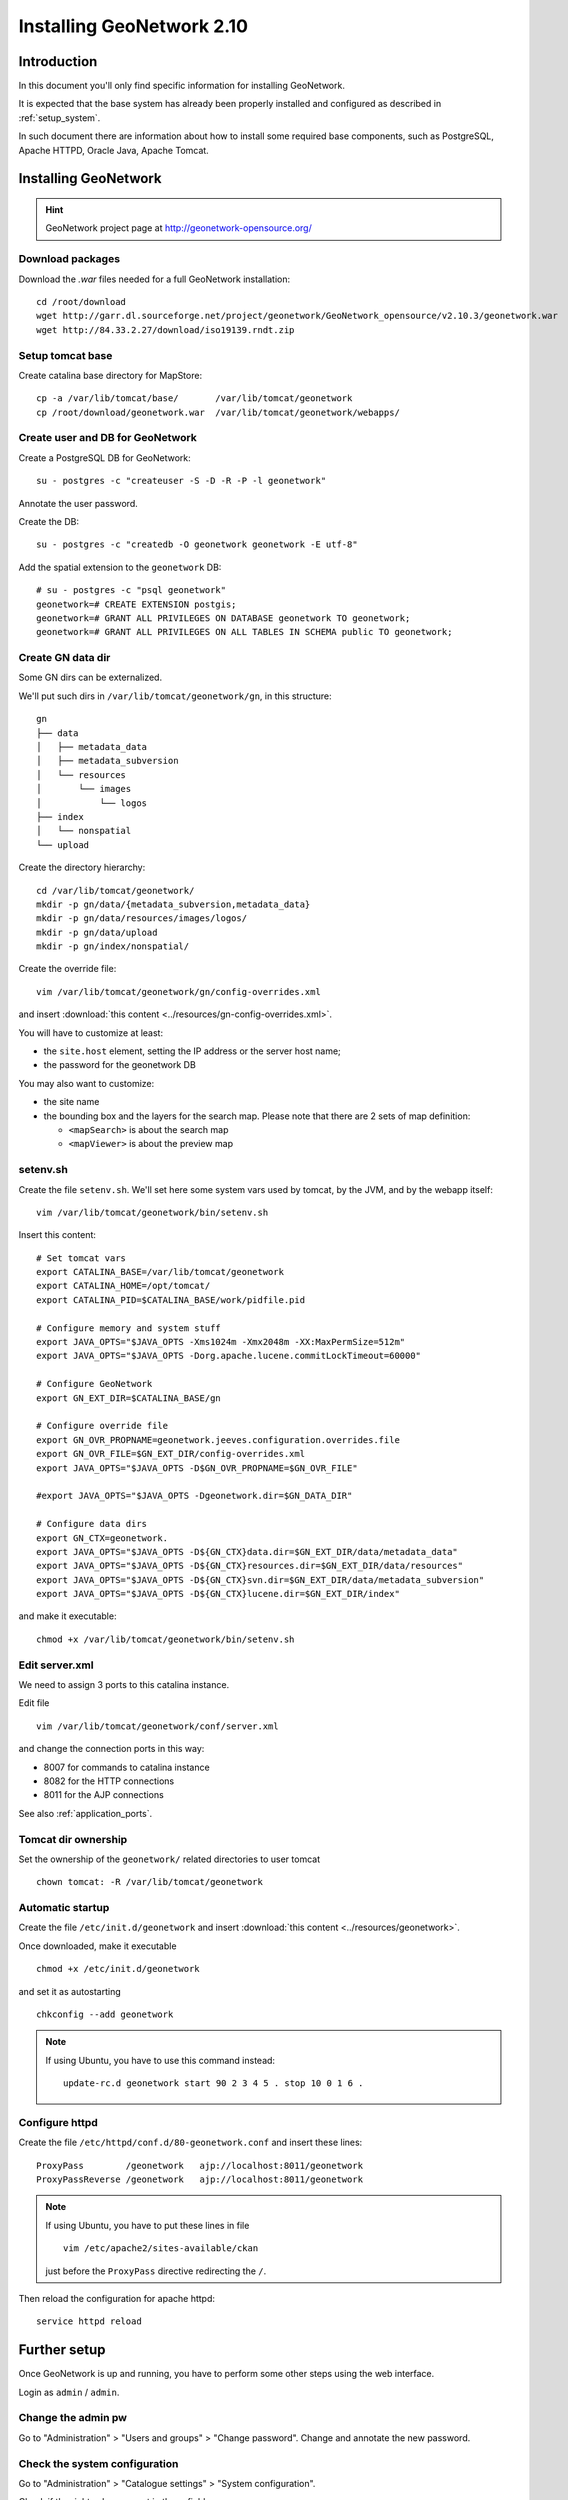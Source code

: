 .. _install_gn:

##########################
Installing GeoNetwork 2.10
##########################

============
Introduction
============

In this document you'll only find specific information for installing GeoNetwork.

It is expected that the base system has already been properly installed and configured as described in :ref:`setup_system`.

In such document there are information about how to install some required base components, such as PostgreSQL, 
Apache HTTPD, Oracle Java, Apache Tomcat.

=====================
Installing GeoNetwork
=====================

.. hint::
   GeoNetwork project page at http://geonetwork-opensource.org/
      

Download packages
-----------------

Download the `.war` files needed for a full GeoNetwork installation::

   cd /root/download
   wget http://garr.dl.sourceforge.net/project/geonetwork/GeoNetwork_opensource/v2.10.3/geonetwork.war
   wget http://84.33.2.27/download/iso19139.rndt.zip 

Setup tomcat base
-----------------

Create catalina base directory for MapStore::

   cp -a /var/lib/tomcat/base/       /var/lib/tomcat/geonetwork
   cp /root/download/geonetwork.war  /var/lib/tomcat/geonetwork/webapps/


.. _gn_create_db:

Create user and DB for GeoNetwork
---------------------------------

Create a PostgreSQL DB for GeoNetwork::

   su - postgres -c "createuser -S -D -R -P -l geonetwork"

Annotate the user password.   
   
Create the DB::
   
   su - postgres -c "createdb -O geonetwork geonetwork -E utf-8"

Add the spatial extension to the ``geonetwork`` DB::

   # su - postgres -c "psql geonetwork"
   geonetwork=# CREATE EXTENSION postgis;
   geonetwork=# GRANT ALL PRIVILEGES ON DATABASE geonetwork TO geonetwork;
   geonetwork=# GRANT ALL PRIVILEGES ON ALL TABLES IN SCHEMA public TO geonetwork;

Create GN data dir
------------------

Some GN dirs can be externalized.

We'll put such dirs in ``/var/lib/tomcat/geonetwork/gn``, in this structure::

    gn
    ├── data
    │   ├── metadata_data
    │   ├── metadata_subversion
    │   └── resources
    │       └── images
    │           └── logos
    ├── index
    │   └── nonspatial
    └── upload


Create the directory hierarchy::

   cd /var/lib/tomcat/geonetwork/
   mkdir -p gn/data/{metadata_subversion,metadata_data}
   mkdir -p gn/data/resources/images/logos/
   mkdir -p gn/data/upload
   mkdir -p gn/index/nonspatial/

Create the override file:: 

   vim /var/lib/tomcat/geonetwork/gn/config-overrides.xml

and insert :download:`this content <../resources/gn-config-overrides.xml>`.

You will have to customize at least:

* the ``site.host`` element, setting the IP address or the server host name;
* the password for the geonetwork DB

You may also want to customize:

* the site name
* the bounding box and the layers for the search map.
  Please note that there are 2 sets of map definition:

  * ``<mapSearch>`` is about the search map 
  * ``<mapViewer>`` is about the preview map

setenv.sh
---------

Create the file ``setenv.sh``. 
We'll set here some system vars used by tomcat, by the JVM, and by the webapp itself::

   vim /var/lib/tomcat/geonetwork/bin/setenv.sh

Insert this content::

   # Set tomcat vars
   export CATALINA_BASE=/var/lib/tomcat/geonetwork
   export CATALINA_HOME=/opt/tomcat/  
   export CATALINA_PID=$CATALINA_BASE/work/pidfile.pid
  
   # Configure memory and system stuff   
   export JAVA_OPTS="$JAVA_OPTS -Xms1024m -Xmx2048m -XX:MaxPermSize=512m"
   export JAVA_OPTS="$JAVA_OPTS -Dorg.apache.lucene.commitLockTimeout=60000"

   # Configure GeoNetwork  
   export GN_EXT_DIR=$CATALINA_BASE/gn

   # Configure override file  
   export GN_OVR_PROPNAME=geonetwork.jeeves.configuration.overrides.file
   export GN_OVR_FILE=$GN_EXT_DIR/config-overrides.xml 
   export JAVA_OPTS="$JAVA_OPTS -D$GN_OVR_PROPNAME=$GN_OVR_FILE"
  
   #export JAVA_OPTS="$JAVA_OPTS -Dgeonetwork.dir=$GN_DATA_DIR"
  
   # Configure data dirs
   export GN_CTX=geonetwork.  
   export JAVA_OPTS="$JAVA_OPTS -D${GN_CTX}data.dir=$GN_EXT_DIR/data/metadata_data"
   export JAVA_OPTS="$JAVA_OPTS -D${GN_CTX}resources.dir=$GN_EXT_DIR/data/resources"
   export JAVA_OPTS="$JAVA_OPTS -D${GN_CTX}svn.dir=$GN_EXT_DIR/data/metadata_subversion"
   export JAVA_OPTS="$JAVA_OPTS -D${GN_CTX}lucene.dir=$GN_EXT_DIR/index"
   
and make it executable::

   chmod +x /var/lib/tomcat/geonetwork/bin/setenv.sh


Edit server.xml
---------------

We need to assign 3 ports to this catalina instance.

Edit file ::

   vim /var/lib/tomcat/geonetwork/conf/server.xml

and change the connection ports in this way: 

- 8007 for commands to catalina instance
- 8082 for the HTTP connections
- 8011 for the AJP connections

See also :ref:`application_ports`.

Tomcat dir ownership
--------------------

Set the ownership of the ``geonetwork/`` related directories to user tomcat ::

   chown tomcat: -R /var/lib/tomcat/geonetwork
 

Automatic startup
-----------------

Create the file ``/etc/init.d/geonetwork`` and insert :download:`this content <../resources/geonetwork>`.

Once downloaded, make it executable ::

   chmod +x /etc/init.d/geonetwork

and set it as autostarting  ::

   chkconfig --add geonetwork

.. note::    
   If using Ubuntu, you have to use this command instead::
  
      update-rc.d geonetwork start 90 2 3 4 5 . stop 10 0 1 6 .
      
   
Configure httpd
---------------
   
Create the file ``/etc/httpd/conf.d/80-geonetwork.conf`` and insert these lines::

   ProxyPass        /geonetwork   ajp://localhost:8011/geonetwork                                                                                                                                                                                                                           
   ProxyPassReverse /geonetwork   ajp://localhost:8011/geonetwork

.. note::    
   If using Ubuntu, you have to put these lines in file ::
   
      vim /etc/apache2/sites-available/ckan 
      
   just before the ``ProxyPass`` directive redirecting the ``/``.    


Then reload the configuration for apache httpd::

   service httpd reload


=============
Further setup
=============

Once GeoNetwork is up and running, you have to perform some other steps using the web interface.

Login as ``admin`` / ``admin``.

Change the admin pw
-------------------

Go to "Administration" >  "Users and groups" >  "Change password".
Change and annotate the new password.

Check the system configuration
------------------------------

Go to "Administration" >  "Catalogue settings" >  "System configuration".

Check if the right values are set in these fields:

* Site name
* Site organization
* Host
* Port (you may want to put ``80`` here) 

You then may want to:

* Disable Z39.50 server
* Enable search statistics
* Enable INSPIRE
* Enable INSPIRE view
* Setup the CSW server info

Default language
----------------

The only way to change de default UI language is to edit the index.html file::

   vim webapps/geonetwork/index.html
   
The default language is set as a 3 letters ISO code in this line::
   
   window.location="srv/eng/home" + search;
   
so you may for instance change the string to ``srv/ita/home`` to have Italian as default language. 

=========================
Installing schema plugins
=========================

You may want to add additional schemas to GeoNetwork.

For instance let's add the RNDT profile.

You need the zip file containing the definition of the schema, or a URL pointing to such file.

Go to "Administration" >  "Metadata & Template" >  "Add a metadata schema/profile".

Set as schema name ``iso19139.rndt``

Then check the "URL of Schema Zip Archive" option, and set ``http://84.33.2.27/download/iso19139.rndt.zip``.

Then press the "Add" button.

Now in "Administration" you can "Add templates" and "Add sample metadata" for the new schema.

============
Known issues
============

* site name and site URL set in the override file are not put in the DB during the initialization, 
  so a manual setup in the configuration page is required. 

==============
Other settings
==============

Log file location
-----------------

GeoNetwork log setting are set to create the log files into ``CURRENT_DIRECTORY/logs/geonetwork.log``.
It means that, running GeoNetowrk with the configuration explained in this document, you'll get the log files into
``/home/tomcat/logs/geonetwork.log``.  

If you wish to customize the log location, you'll have to edit the file ``WEB-INF/log4j.cfg``. 

You may want to path the log4j configuration file before running the GeoNetowrk service hte first time, in order 
not to have temp log files places in unwanted places. 

- Expand the war file ::

   cd /var/lib/tomcat/geonetwork/webapps/
   mkdir geonetwork
   cd geonetwork
   jar xvf /root/geonetwork-main-2.10.xxxxx.war

Edit the file ``WEB-INF/log4j.cfg``, setting the property ``log4j.appender.jeeves.file`` as follows::

   log4j.appender.jeeves.file = ${catalina.base}/logs/geonetwork.log

Make sure you have the ``${catalina.base}`` part. In this way, the logfile should be created in the direcotry   
 ``/var/lib/tomcat/geonetwork/logs/``.


.. _gn_web_config:


Logo
----

You may customize the site logo in the administration page. 

In the option group "Catalog configuration" select "Logo configuration".
Upload the image you wish to use as the site logo. Once loaded, select it and click on "Use for this catalog".

Note: 
In previous GeoNetowrk releases you had to use the non-interactive procedure:
You had to identify the site UUID (in the info page -- "Info" link on hte toolbar). 
Then you had to copy the ``gif`` file into the directory ``images/logos``, 
with name ``SITE_UUID.gif``.

===============================
Reconfiguring GN on a cloned VM
===============================

For information about cloning the VM, follow the instuctions on page :ref:`cloning_vm`.

Next sections will show how to reconfig GN on a cloned VM already reconfigured.


Config on files
---------------

WMS Layer for the search map
^^^^^^^^^^^^^^^^^^^^^^^^^^^^

Edit WMS server, layer and bounding box in the externalized file, as described above.  

Config on UI and DB
-------------------

DB configurations include the automatic UUID site generation. This info does not apply to you if you are using 
the RNDT schema plugin, because you will be setting the site ID by hand anyway.  

Anyway, to be sure you have a clean GeoNetowrk DB, you'd better create a brand new DB.

Stop the GeoNetwork instance
----------------------------

Since we are reconfiguring a cloned machine, where GeoNetwork has been set to start at boot, we'll have 
to stop the geonetwork service :: 

   service geonetwork stop

Database setup
--------------

As user postgres drop the DB ::

   dropdb geonetwork
   
Then recreate a DB from scratch, following the steps described in section :ref:`gn_create_db`::

   createdb -O geonetwork  geonetwork
   psql -W -U geonetwork -d geonetwork -c "CREATE EXTENSION postgis;"
   psql -W -U geonetwork -d geonetwork -c "CREATE EXTENSION postgis_topology;"
   
Restart  GeoNetwork
-------------------
::

    service geonetwork start
    
At boot, GeoNetwork will regenerate the DB schema and will populate it with the initial data. 
    
Settings in UI
--------------

Follow the steps in  :ref:`gn_web_config`.




